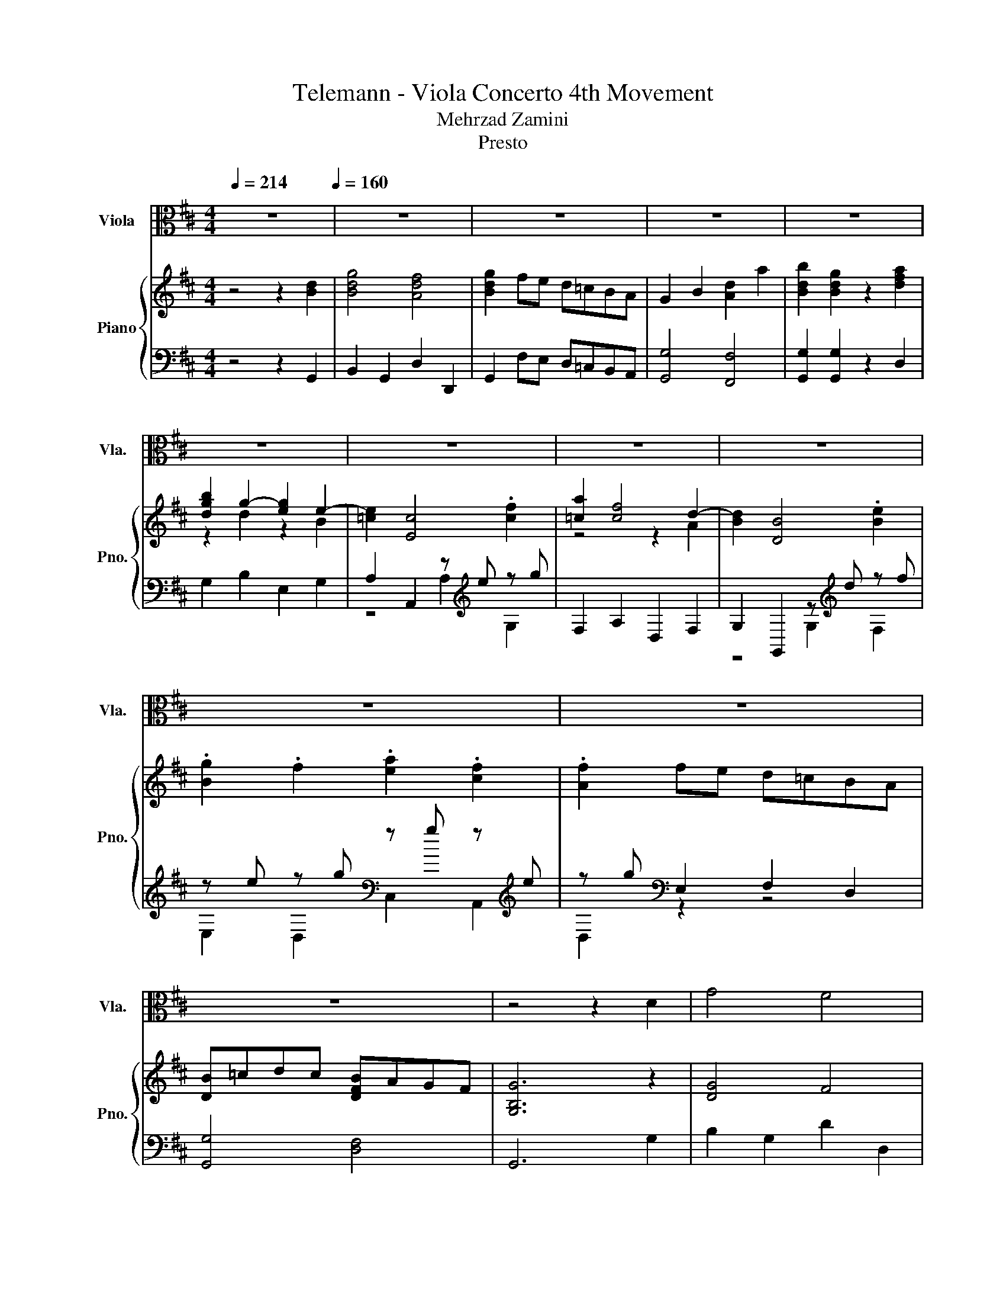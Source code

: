X:1
T:Telemann - Viola Concerto 4th Movement 
T:Mehrzad Zamini
T:Presto
%%score 1 { ( 2 4 6 ) | ( 3 5 7 ) }
L:1/8
Q:1/4=214
M:4/4
K:D
V:1 alto nm="Viola" snm="Vla."
V:2 treble nm="Piano" snm="Pno."
V:4 treble 
V:6 treble 
V:3 bass 
V:5 bass 
V:7 bass 
V:1
 z8[Q:1/4=160] | z8 | z8 | z8 | z8 | z8 | z8 | z8 | z8 | z8 | z8 | z8 | z4 z2 D2 | G4 F4 | %14
 G2 FE D=CB,A, | G,2 B,2 D2 A2 | B2 G2 z2 A2 | BAGA B=cBc | =CDEF GABG | AGFG ABAB | B,=CDE FGAF | %21
 GFEF GAGA | A,B,CD EFGE | F2 D2 z2 A,2 | B,2 D2 G,2 F,2 | E,2 CD E2 C2 | A,2 C2 F,2 E,2 | %27
 D,2 B,C D2 B,2 | G,2 B,2 E,2 D,3/2 z/4 [C,A,]/4 | [A,G]6 A2 | F2 ED .A,2 .C2 | D2 A2 A4 | %32
 z2 A2 A4 | z2 A2 A4 | z FGA FAGA | BGAB GBAB | cABc AcBc | dBcd Bdcd | ecde cede | f2 d4 B2- | %40
 B2 G2- GBcd | e2 c4 A2- | A2 F2- FABc | dBcd edcB | cdcB AGFE | F2 d2 E2 c2 | d6[Q:1/4=214] z2 | %47
 z8 | z8 | z8 | z8 | z8 | z8 | z8 | z8 | z8 | z8 | z8 | z4 z2 D2 | G4 F4 | G2 FE D=CB,A, | %61
 G,2 B,2 D2 A2 | B2 G2 z2 A2 | BAGA B=cBc | =CDEF GABG | AGFG ABAB | B,=CDE FGAF | GFEF GAGA | %68
 A,B,CD EFGE | F2 D2 z2 A,2 | B,2 D2 G,2 F,2 | E,2 CD E2 C2 | A,2 C2 F,2 E,2 | D,2 B,C D2 B,2 | %74
 G,2 B,2 E,2 D,3/2 z/4 [C,A,]/4 | [A,G]6 A2 | F2 ED .A,2 .C2 | D2 A2 A4 | z2 A2 A4 | z2 A2 A4 | %80
 z FGA FAGA | BGAB GBAB | cABc AcBc | dBcd Bdcd | ecde cede | f2 d4 B2- | B2 G2- GBcd | e2 c4 A2- | %88
 A2 F2- FABc | dBcd edcB | cdcB AGFE | F2 d2 E2 c2 | d6 z2 | z8 | z8 | z8 | z4 z2 E2 | B4 A4 | %98
 GED=C B,A,G,F, | E,2 G,2 B,2 F2 | G2 E2 z2 B2 | =cEDE =FcFc | BD=CD EBEB | AB=cA cAcA | %104
 EA/B/ =cA cAcA | =FA/B/ =cA cAcA | DA/B/ =cA cAcA | ^A6 =c2 | =F2 ^A2 =C2 =A2 | ^A=cdc A=A^GA | %110
 ^GABG ED=CB, | =CB,A,C B,2 ^G2 | A3 B B3 A | [EA]4 z4 | z8 | z8 | z4 z2 A2 | d4 c4 | d2 cB AGFE | %119
 D2 F2 A2 e2 | f2 d2 z2 f2 | g2 B2 =c2 e2 | f2 de f2 B2 | e2 G2 A2 =c2 | d2 B=c d2 G2 | %125
 =c2 E2 F2 A2 | B2 D2 G2 B2 | =C2 A2 A,2 C2 | B,2 G2 G,2 B,-(3:2:2B,[A,F]/ | [F=c]6 c2 | %130
 B2 AG D2 F2 | G2 D2 D4 | z2 D2 D4 | z2 D2 D4 | z B,=CD B,DCD | E=CDE CEDE | FDEF DFEF | %137
 GEFG EGFG | AFGA FAGA | B2 G4 E2- | E2 =c2- cBcB | A2 F4 D2- | D2 B2- BABA | GEFG AGFE | %144
 FGFE D=CB,A, | G,2 B2 E2 G2 | A,2 =C2 E2 G,2 | F,2 A2 D2 F2 | G,2 B,2 D2 F,2 | E,2 D2 C2 G2 | %150
 D,2 DE FDEF | G2 B2 D2 F2 | G,6 z2 | z8 | z8 | z8 | z4 z2 E2 | B4 A4 | GED=C B,A,G,F, | %159
 E,2 G,2 B,2 F2 | G2 E2 z2 B2 | =cEDE =FcFc | BD=CD EBEB | AB=cA cAcA | EA/B/ =cA cAcA | %165
 =FA/B/ =cA cAcA | DA/B/ =cA cAcA | ^A6 =c2 | =F2 ^A2 =C2 =A2 | ^A=cdc A=A^GA | ^GABG ED=CB, | %171
 =CB,A,C B,2 ^G2 | A3 B B3 A | [EA]4 z4 | z8 | z8 | z4 z2 A2 | d4 c4 | d2 cB AGFE | D2 F2 A2 e2 | %180
 f2 d2 z2 f2 | g2 B2 =c2 e2 | f2 de f2 B2 | e2 G2 A2 =c2 | d2 B=c d2 G2 | =c2 E2 F2 A2 | %186
 B2 D2 G2 B2 | =C2 A2 A,2 C2 | B,2 G2 G,2 B,-(3:2:2B,[A,F]/ | [F=c]6 c2 | B2 AG D2 F2 | G2 D2 D4 | %192
 z2 D2 D4 | z2 D2 D4 | z B,=CD B,DCD | E=CDE CEDE | FDEF DFEF | GEFG EGFG | AFGA FAGA | B2 G4 E2- | %200
 E2 =c2- cBcB | A2 F4 D2- | D2 B2- BABA | GEFG AGFE | FGFE D=CB,A, | G,2 B2 E2 G2 | %206
 A,2 =C2 E2 G,2 | F,2 A2 D2 F2 | G,2 B,2 D2 F,2 | E,2 D2 C2 G2 | D,2 DE FDEF | G2 B2 D2 F2 | %212
 G,6 z2 |] %213
V:2
 z4 z2 [Bd]2 | [Bdg]4 [Adf]4 | [Bdg]2 fe d=cBA | G2 B2 [Ad]2 a2 | [Bdb]2 [Bdg]2 z2 [dfa]2 | %5
 [dgb]2 g2- [eg]2 e2- | [=ce]2 [Ec]4 .[cf]2 | [=ca]2 [cf]4 d2- | [Bd]2 [DB]4 .[Be]2 | %9
 .[Bg]2 .f2 .[ea]2 .[cf]2 | .[Af]2 fe d=cBA | [DB]=cdc [DFB]AGF | [G,B,G]6 z2 | [DG]4 F4 | %14
 [B,G]4 z4 | G,4 [A,D]4 | [B,DG]4 z2 [DFA]2 | z2 G4 B2- | B2 =C4 z2 | A2 z2 z4 | %20
 B,2[K:bass] z2 z2[K:treble] F2 | G2 z2 z4 | A,2[K:bass] z2 z2[K:treble] E2 | %23
 [DF]2 [F,A,D]4 [A,DF]2 | [B,DG]4 z4 | [A,EG]4 z4 | [A,CF]4 z4 | [B,DF]4 z4 | [B,EG]4 z4 | %29
 [A,CE]6 [CEA]2 | F2 B,2 C2 A2 | [FAd]4 [EAc]4 | [FAd]2 cB AGFE | D2 F2 [EA]2 e2 | %34
 [Adf]2 [FAd]2 z2 [DFA]2 | [DB]4 z2 [EB]2 | [Ec]4 z2 [Fc]2 | [Fd]4 z2 [Gd]2 | [Ge]4 z2 [EAe]2 | %39
 [FAf]4 z4 | [EGB]4 [B,EG]4 | [EGe]4 [EAc]4 | z4 F2 d2- | d2 B4 e2- | e2 A4 z2 | %45
 [A,DF]2 [Dd]2 [B,E]2 [EAc]2 | [FAd]6 [Bd]2 | [Bdg]4 [Adf]4 | [Bdg]2 fe d=cBA | G2 B2 [Ad]2 a2 | %50
 [Bdb]2 [Bdg]2 z2 [dfa]2 | [dgb]2 g2- [eg]2 e2- | [=ce]2 [Ec]4 .[cf]2 | [=ca]2 [cf]4 d2- | %54
 [Bd]2 [DB]4 .[Be]2 | .[Bg]2 .f2 .[ea]2 .[cf]2 | .[Af]2 fe d=cBA | [DB]=cdc [DFB]AGF | %58
 [G,B,G]6 z2 | [DG]4 F4 | [B,G]4 z4 | G,4 [A,D]4 | [B,DG]4 z2 [DFA]2 | z2 G4 B2- | B2 =C4 z2 | %65
 A2 z2 z4 | B,2[K:bass] z2 z2[K:treble] F2 | G2 z2 z4 | A,2[K:bass] z2 z2[K:treble] E2 | %69
 [DF]2 [F,A,D]4 [A,DF]2 | [B,DG]4 z4 | [A,EG]4 z4 | [A,CF]4 z4 | [B,DF]4 z4 | [B,EG]4 z4 | %75
 [A,CE]6 [CEA]2 | F2 B,2 C2 A2 | [FAd]4 [EAc]4 | [FAd]2 cB AGFE | D2 F2 [EA]2 e2 | %80
 [Adf]2 [FAd]2 z2 [DFA]2 | [DB]4 z2 [EB]2 | [Ec]4 z2 [Fc]2 | [Fd]4 z2 [Gd]2 | [Ge]4 z2 [EAe]2 | %85
 [FAf]4 z4 | [EGB]4 [B,EG]4 | [EGe]4 [EAc]4 | z4 F2 d2- | d2 B4 e2- | e2 A4 z2 | %91
 [A,DF]2 [Dd]2 [B,E]2 [EAc]2 | [FAd]6 [FAd]2 | a2- [ca]2 g2- [eg]2 | [Adf]dcB AGFE | %95
 D2 z2 [EA]2 z2 | [Adf]2 [FAd]2 z4 | F4 E2 F2 | G2 z2 z4 | G,4 [F,B,]4 | [G,B,G]4 z2 [E^GB]2 | %101
 [EA=c]4 z4 | .[B,B]4 [G,E]4 | [=C=FA]4 z4 | [A,EA]4 z4 | [=C=F=c]4 z4 | [DAd]4 =c4 | [=F^A]6 ^D2 | %108
 =F2 D2 [=CA]4 | [^A,=F^A]8 | [B,^G]8 | A2- [EA]2 =F2 E2- | E2 =C2[K:bass] E,,2[K:treble] [^Ge]2 | %113
 [A=cea]4 [Be^g]4 | [=cea]2 g=f edcB | A2 z2 [Be]2 z2 | [=cea=c']2 [cea]2 A,2 G,2 | [DFA]4 [CEA]4 | %118
 [DFA]4 z4 | [DF]4 [EA]4 | [FAd]4 z2 [FAd]2 | z4 =c4- | c4 B4- | B4 A4- | A4 G4- | G4 z4 | %126
 [B,G]4 z4 | [A,DA]4 z4 | [B,DG]4 z4 | [A,DF]2 z2 z2 A2 | B2 E2 [FA]2 [FAd]2 | [GBdg]4 [Adf]4 | %132
 [Bdg]2 fe d=cBA | G2 z2 [Ad]2 z2 | [dgb]2 [Bdg]2 z2 D2 | E4 z2 E2 | F4 z2 F2 | G4 z2 G2 | %138
 A4 z2 [DA]2 | [DGB]4 [EGB]4 | [=CE]4 [CE=c]4 | [=CDA]4 [CDF]4 | [B,D]4 [B,DB]4 | [B,EG]4 [A,EA]4 | %144
 [A,DF]4 z2 [dfa]2 | [dgb]2 g2- [eg]2 e2- | [=ce]2 E2 A2 .f2 | a2 f2- [df]2 d2- | %148
 [Bd]2 D2 [G,G]2 ef | gefg .[ea]2 .[cf]2 | .f2 z2 z2 .[FB]2 | B=cdc BAGF | [B,DG]6 [FAd]2 | %153
 a2- [ca]2 g2- [eg]2 | [Adf]dcB AGFE | D2 z2 [EA]2 z2 | [Adf]2 [FAd]2 z4 | F4 E2 F2 | G2 z2 z4 | %159
 G,4 [F,B,]4 | [G,B,G]4 z2 [E^GB]2 | [EA=c]4 z4 | .[B,B]4 [G,E]4 | [=C=FA]4 z4 | [A,EA]4 z4 | %165
 [=C=F=c]4 z4 | [DAd]4 =c4 | [=F^A]6 ^D2 | =F2 D2 [=CA]4 | [^A,=F^A]8 | [B,^G]8 | %171
 A2- [EA]2 =F2 E2- | E2 =C2[K:bass] E,,2[K:treble] [^Ge]2 | [A=cea]4 [Be^g]4 | [=cea]2 g=f edcB | %175
 A2 z2 [Be]2 z2 | [=cea=c']2 [cea]2 A,2 G,2 | [DFA]4 [CEA]4 | [DFA]4 z4 | [DF]4 [EA]4 | %180
 [FAd]4 z2 [FAd]2 | z4 =c4- | c4 B4- | B4 A4- | A4 G4- | G4 z4 | [B,G]4 z4 | [A,DA]4 z4 | %188
 [B,DG]4 z4 | [A,DF]2 z2 z2 A2 | B2 E2 [FA]2 [FAd]2 | [GBdg]4 [Adf]4 | [Bdg]2 fe d=cBA | %193
 G2 z2 [Ad]2 z2 | [dgb]2 [Bdg]2 z2 D2 | E4 z2 E2 | F4 z2 F2 | G4 z2 G2 | A4 z2 [DA]2 | %199
 [DGB]4 [EGB]4 | [=CE]4 [CE=c]4 | [=CDA]4 [CDF]4 | [B,D]4 [B,DB]4 | [B,EG]4 [A,EA]4 | %204
 [A,DF]4 z2 [dfa]2 | [dgb]2 g2- [eg]2 e2- | [=ce]2 E2 A2 .f2 | a2 f2- [df]2 d2- | %208
 [Bd]2 D2 [G,G]2 ef | gefg .[ea]2 .[cf]2 | .f2 z2 z2 .[FB]2 | B=cdc BAGF | [B,DG]6 z2 |] %213
V:3
 z4 z2 G,,2 | B,,2 G,,2 D,2 D,,2 | G,,2 F,E, D,=C,B,,A,, | [G,,G,]4 [F,,F,]4 | %4
 [G,,G,]2 [G,,G,]2 z2 D,2 | G,2 B,2 E,2 G,2 | A,2 A,,2 z[K:treble] e z g | F,2 A,2 D,2 F,2 | %8
 G,2 G,,2 z[K:treble] d z f | z e z g[K:bass] z g z[K:treble] e | z g[K:bass] E,2 F,2 D,2 | %11
 [G,,G,]4 [D,F,]4 | G,,6 G,2 | B,2 G,2 D2 D,2 | G,4 z4 | G,,4 F,,4 | G,,4 z2 [D,,D,]2 | %17
 z2 [B,D]4 D2 | z2 G,4 =C2- | C2 [A,=C]4 C2 | z2 [F,A,]4 B,2- | B,2 [G,B,]4 B,2 | z2 G,4 A,2- | %23
 A,2 z2 z4 | G,,4 z4 | [C,,C,]4 z4 | F,,4 z4 | [B,,,B,,]4 z4 | [E,,E,]4 z4 | A,,2 B,,2 C,2 A,,2 | %30
 [D,,D,]2 G,,2 A,,2 [A,,A,]2 | [F,,F,]2 [D,,D,]2 [A,,A,]2 A,,2 | [D,,D,]2 C,B,, A,,G,,F,,E,, | %33
 [D,,D,]4 [C,,C,]4 | [D,,D,]2 [D,,D,]2 z2 [D,,D,]2 | G,,4 z2 G,,2 | A,,4 z2 A,,2 | B,,4 z2 B,,2 | %38
 C,4 z2 [C,,C,]2 | [D,,D,]2 F,,2 B,,2 D,2 | E,2 E,,2 E,2 D,2 | C,2 E,2 A,,2 C,2 | %42
 D,2 D,,2 D,2 C,2 | B,,2 A,,2 ^G,,2 E,,2 | [A,,,A,,]2 [B,,,B,,]2 [C,,C,]2 [A,,,A,,]2 | %45
 [D,,D,]2 F,,2 G,,2 A,,2 | [D,,D,]6 G,,2 | B,,2 G,,2 D,2 D,,2 | G,,2 F,E, D,=C,B,,A,, | %49
 [G,,G,]4 [F,,F,]4 | [G,,G,]2 [G,,G,]2 z2 D,2 | G,2 B,2 E,2 G,2 | A,2 A,,2 z[K:treble] e z g | %53
 F,2 A,2 D,2 F,2 | G,2 G,,2 z[K:treble] d z f | z e z g[K:bass] z g z[K:treble] e | %56
 z g[K:bass] E,2 F,2 D,2 | [G,,G,]4 [D,F,]4 | G,,6 G,2 | B,2 G,2 D2 D,2 | G,4 z4 | G,,4 F,,4 | %62
 G,,4 z2 [D,,D,]2 | z2 [B,D]4 D2 | z2 G,4 =C2- | C2 [A,=C]4 C2 | z2 [F,A,]4 B,2- | %67
 B,2 [G,B,]4 B,2 | z2 G,4 A,2- | A,2 z2 z4 | G,,4 z4 | [C,,C,]4 z4 | F,,4 z4 | [B,,,B,,]4 z4 | %74
 [E,,E,]4 z4 | A,,2 B,,2 C,2 A,,2 | [D,,D,]2 G,,2 A,,2 [A,,A,]2 | [F,,F,]2 [D,,D,]2 [A,,A,]2 A,,2 | %78
 [D,,D,]2 C,B,, A,,G,,F,,E,, | [D,,D,]4 [C,,C,]4 | [D,,D,]2 [D,,D,]2 z2 [D,,D,]2 | G,,4 z2 G,,2 | %82
 A,,4 z2 A,,2 | B,,4 z2 B,,2 | C,4 z2 [C,,C,]2 | [D,,D,]2 F,,2 B,,2 D,2 | E,2 E,,2 E,2 D,2 | %87
 C,2 E,2 A,,2 C,2 | D,2 D,,2 D,2 C,2 | B,,2 A,,2 ^G,,2 E,,2 | %90
 [A,,,A,,]2 [B,,,B,,]2 [C,,C,]2 [A,,,A,,]2 | [D,,D,]2 F,,2 G,,2 A,,2 | [D,,D,]6 [D,D]2 | %93
 [C,C]2 [A,,A,]2 [B,,B,]2 [C,C]2 | [D,D]DCB, A,G,F,E, | z2 F2 z2[K:treble] e2 | D,2 D,,2 z2 E,2 | %97
 ^D,2 B,,2 C,2 D,2 | [E,B,]2 z2 z4 | [E,,E,]4 [^D,,^D,]4 | [E,,E,]4 E2 E,2 | A,4 A,4 | %102
 [G,,G,]4 z4 | [=F,,=F,]4 z4 | [=C,,=C,]4 z4 | [A,,A,]4 z4 | [=F,,=F,]4 z4 | [D,,D,]6 [=C,,=C,]2 | %108
 [D,,D,]2 [^A,,,^A,,]2 [=F,,=F,]2 [^D,,^D,]2 | [D,,D,]8 | [E,,E,]6 E,,2 | A,,2 =C,2 D,2 E,2 | %112
 =C,2 A,,2 z2 [E,E]2 | [=C,=C]2 A,2 [E,E]2 E,2 | [A,,A,]2 G,=F, E,D,=C,B,, | %115
 z2[K:treble] =c2 z2 b2 | A,,2 A,,,2 A,,2 G,,2 | [F,,F,]2 D,2 A,,2 A,,2 | [D,,D,]4 z4 | %119
 [D,,D,]4 [C,,C,]4 | [D,,D,]4 z2 D,2 | E,4 E4 | [D,A,]4 D4 | [=C,G,]4 =C4 | [B,,F,]4 B,4 | %125
 [A,,E,]4 A,4 | [G,,D,]4 z4 | F,,4 z4 | G,,4 z4 | z4 z2 F,2 | z8 | [B,,B,]2 G,2 [D,D]2 D,2 | %132
 [G,,G,]2 F,E, D,=C,B,,A,, | z2[K:treble] B2 z2 a2 | G,,2 G,,,2 z2 B,,2 | =C,4 z2 C,2 | %136
 D,4 z2 D,2 | E,4 z2 E,2 | F,4 z2 [F,,F,]2 | [G,,G,]2 B,,2 [E,,E,]2 [G,,G,]2 | %140
 [A,,A,]2 A,,2 [A,,A,]2 [G,,G,]2 | [F,,F,]2 A,,2 [D,,D,]2 [F,,F,]2 | %142
 [G,,G,]2 G,,2 [G,,G,]2 [F,,F,]2 | [E,,E,]2 [D,,D,]2 [C,,C,]2 [A,,,A,,]2 | [D,,D,]4 z2 D,2 | %145
 [G,,G,]2 B,,2 [E,,E,]2 G,,2 | A,,2 A,,,2 z[K:treble] e z g | F,,2 A,,2 [D,,D,]2 F,,2 | %148
 G,,2 G,,2 z[K:treble] d[K:bass] [F,,F,]2 | [E,,E,]2 [D,,D,]2 z[K:treble] g z e | %150
 z[K:treble] gfe d=c[K:bass] z A | [G,,G,]4 [D,,D,]4 | [G,,,G,,]6 [D,D]2 | %153
 [C,C]2 [A,,A,]2 [B,,B,]2 [C,C]2 | [D,D]DCB, A,G,F,E, | z2 F2 z2[K:treble] e2 | D,2 D,,2 z2 E,2 | %157
 ^D,2 B,,2 C,2 D,2 | [E,B,]2 z2 z4 | [E,,E,]4 [^D,,^D,]4 | [E,,E,]4 E2 E,2 | A,4 A,4 | %162
 [G,,G,]4 z4 | [=F,,=F,]4 z4 | [=C,,=C,]4 z4 | [A,,A,]4 z4 | [=F,,=F,]4 z4 | [D,,D,]6 [=C,,=C,]2 | %168
 [D,,D,]2 [^A,,,^A,,]2 [=F,,=F,]2 [^D,,^D,]2 | [D,,D,]8 | [E,,E,]6 E,,2 | A,,2 =C,2 D,2 E,2 | %172
 =C,2 A,,2 z2 [E,E]2 | [=C,=C]2 A,2 [E,E]2 E,2 | [A,,A,]2 G,=F, E,D,=C,B,, | %175
 z2[K:treble] =c2 z2 b2 | A,,2 A,,,2 A,,2 G,,2 | [F,,F,]2 D,2 A,,2 A,,2 | [D,,D,]4 z4 | %179
 [D,,D,]4 [C,,C,]4 | [D,,D,]4 z2 D,2 | E,4 E4 | [D,A,]4 D4 | [=C,G,]4 =C4 | [B,,F,]4 B,4 | %185
 [A,,E,]4 A,4 | [G,,D,]4 z4 | F,,4 z4 | G,,4 z4 | z4 z2 F,2 | z8 | [B,,B,]2 G,2 [D,D]2 D,2 | %192
 [G,,G,]2 F,E, D,=C,B,,A,, | z2[K:treble] B2 z2 a2 | G,,2 G,,,2 z2 B,,2 | =C,4 z2 C,2 | %196
 D,4 z2 D,2 | E,4 z2 E,2 | F,4 z2 [F,,F,]2 | [G,,G,]2 B,,2 [E,,E,]2 [G,,G,]2 | %200
 [A,,A,]2 A,,2 [A,,A,]2 [G,,G,]2 | [F,,F,]2 A,,2 [D,,D,]2 [F,,F,]2 | %202
 [G,,G,]2 G,,2 [G,,G,]2 [F,,F,]2 | [E,,E,]2 [D,,D,]2 [C,,C,]2 [A,,,A,,]2 | [D,,D,]4 z2 D,2 | %205
 [G,,G,]2 B,,2 [E,,E,]2 G,,2 | A,,2 A,,,2 z[K:treble] e z g | F,,2 A,,2 [D,,D,]2 F,,2 | %208
 G,,2 G,,2 z[K:treble] d[K:bass] [F,,F,]2 | [E,,E,]2 [D,,D,]2 z[K:treble] g z e | %210
 z[K:treble] gfe d=c[K:bass] z A | [G,,G,]4 [D,,D,]4 | [G,,,G,,]6 z2 |] %213
V:4
 x8 | x8 | x8 | x8 | x8 | z2 d2 z2 B2 | x8 | z4 z2 A2 | x8 | x8 | x8 | x8 | x8 | x8 | x8 | x8 | %16
 x8 | [DGB]2 z2 z4 | =C2 z2 z2 G2 | z2 F4 A2- | A2[K:bass] B,4[K:treble] z2 | z2 E4 G2- | %22
 G2[K:bass] A,4[K:treble] z2 | x8 | x8 | x8 | x8 | x8 | x8 | x8 | x8 | x8 | x8 | x8 | x8 | x8 | %36
 x8 | x8 | x8 | z2 F,2 [FBd]4 | x8 | x8 | [DFA]4 D4 | x8 | [EAc]2 z2 z GFE | x8 | x8 | x8 | x8 | %49
 x8 | x8 | z2 d2 z2 B2 | x8 | z4 z2 A2 | x8 | x8 | x8 | x8 | x8 | x8 | x8 | x8 | x8 | %63
 [DGB]2 z2 z4 | =C2 z2 z2 G2 | z2 F4 A2- | A2[K:bass] B,4[K:treble] z2 | z2 E4 G2- | %68
 G2[K:bass] A,4[K:treble] z2 | x8 | x8 | x8 | x8 | x8 | x8 | x8 | x8 | x8 | x8 | x8 | x8 | x8 | %82
 x8 | x8 | x8 | z2 F,2 [FBd]4 | x8 | x8 | [DFA]4 D4 | x8 | [EAc]2 z2 z GFE | x8 | x8 | %93
 [Ae]2 z2 [Gd]2 z2 | x8 | x8 | x8 | x8 | x8 | x8 | x8 | z4 =F4- | F4 z4 | x8 | x8 | x8 | x8 | x8 | %108
 x8 | x8 | z4 z2 E,2 | [A,=C]2 z2 z4 | x4[K:bass] x2[K:treble] x2 | x8 | x8 | x8 | x8 | z4 A,2 z2 | %118
 x8 | x8 | x8 | [EGB]4 z4 | F4 z4 | E4 z4 | D4 z4 | =C4 F4 | x8 | x8 | x8 | x8 | x8 | x8 | x8 | %133
 x8 | z4 z2 G2- | G4 z2 A2- | A4 z2 B2- | B4 z2 =c2- | c4 z4 | x8 | x8 | x8 | x8 | x8 | x8 | %145
 z2 d2 z2 B2 | z2 =c4 c2- | c2 =c2 z2 A2 | z2 B4 B2 | B2 B2 z4 | A6 z2 | [DG]4 [=CF]4 | x8 | %153
 [Ae]2 z2 [Gd]2 z2 | x8 | x8 | x8 | x8 | x8 | x8 | x8 | z4 =F4- | F4 z4 | x8 | x8 | x8 | x8 | x8 | %168
 x8 | x8 | z4 z2 E,2 | [A,=C]2 z2 z4 | x4[K:bass] x2[K:treble] x2 | x8 | x8 | x8 | x8 | z4 A,2 z2 | %178
 x8 | x8 | x8 | [EGB]4 z4 | F4 z4 | E4 z4 | D4 z4 | =C4 F4 | x8 | x8 | x8 | x8 | x8 | x8 | x8 | %193
 x8 | z4 z2 G2- | G4 z2 A2- | A4 z2 B2- | B4 z2 =c2- | c4 z4 | x8 | x8 | x8 | x8 | x8 | x8 | %205
 z2 d2 z2 B2 | z2 =c4 c2- | c2 =c2 z2 A2 | z2 B4 B2 | B2 B2 z4 | A6 z2 | [DG]4 [=CF]4 | x8 |] %213
V:5
 x8 | x8 | x8 | x8 | x8 | x8 | z4 A,2[K:treble] G,2 | x8 | z4 G,2[K:treble] F,2 | %9
 E,2 D,2[K:bass] C,2 A,,2[K:treble] | D,2[K:bass] z2 z4 | x8 | x8 | x8 | x8 | x8 | x8 | z4 z2 G2- | %18
 G2 z2 z4 | z4 z2 F2- | F2 z2 z4 | z4 z2 E2- | E2 z2 z4 | [D,,D,]4 F,,2 D,,2 | x8 | x8 | x8 | x8 | %28
 x8 | x8 | x8 | x8 | x8 | x8 | x8 | x8 | x8 | x8 | x8 | x8 | x8 | x8 | x8 | x8 | x8 | x8 | x8 | %47
 x8 | x8 | x8 | x8 | x8 | z4 A,2[K:treble] G,2 | x8 | z4 G,2[K:treble] F,2 | %55
 E,2 D,2[K:bass] C,2 A,,2[K:treble] | D,2[K:bass] z2 z4 | x8 | x8 | x8 | x8 | x8 | x8 | z4 z2 G2- | %64
 G2 z2 z4 | z4 z2 F2- | F2 z2 z4 | z4 z2 E2- | E2 z2 z4 | [D,,D,]4 F,,2 D,,2 | x8 | x8 | x8 | x8 | %74
 x8 | x8 | x8 | x8 | x8 | x8 | x8 | x8 | x8 | x8 | x8 | x8 | x8 | x8 | x8 | x8 | x8 | x8 | x8 | %93
 x8 | x8 | D,4 C,4[K:treble] | x8 | x8 | x8 | x8 | x8 | x8 | x8 | x8 | x8 | x8 | x8 | x8 | x8 | %109
 x8 | x8 | x8 | x8 | x8 | x8 | A,,4[K:treble] ^G,,4 | x8 | x8 | x8 | x8 | x8 | x8 | x8 | x8 | x8 | %125
 x8 | x8 | x8 | x8 | [D,,D,]2 z2 z2 D2- | [G,D]2 =C,2 [D,D]2 [D,D]2 | x8 | x8 | %133
 G,,4[K:treble] F,,4 | x8 | x8 | x8 | x8 | x8 | x8 | x8 | x8 | x8 | x8 | x8 | x8 | %146
 z4 A,,2[K:treble] G,,2 | x8 | z4 G,,2[K:treble][K:bass] z2 | z4 [C,,C,]2[K:treble] A,,2 | %150
 [D,,D,]6[K:treble][K:bass] D,2 | x8 | x8 | x8 | x8 | D,4 C,4[K:treble] | x8 | x8 | x8 | x8 | x8 | %161
 x8 | x8 | x8 | x8 | x8 | x8 | x8 | x8 | x8 | x8 | x8 | x8 | x8 | x8 | A,,4[K:treble] ^G,,4 | x8 | %177
 x8 | x8 | x8 | x8 | x8 | x8 | x8 | x8 | x8 | x8 | x8 | x8 | [D,,D,]2 z2 z2 D2- | %190
 [G,D]2 =C,2 [D,D]2 [D,D]2 | x8 | x8 | G,,4[K:treble] F,,4 | x8 | x8 | x8 | x8 | x8 | x8 | x8 | %201
 x8 | x8 | x8 | x8 | x8 | z4 A,,2[K:treble] G,,2 | x8 | z4 G,,2[K:treble][K:bass] z2 | %209
 z4 [C,,C,]2[K:treble] A,,2 | [D,,D,]6[K:treble][K:bass] D,2 | x8 | x8 |] %213
V:6
 x8 | x8 | x8 | x8 | x8 | x8 | x8 | x8 | x8 | x8 | x8 | x8 | x8 | x8 | x8 | x8 | x8 | z4 G,4 | %18
 z4 E,4 | z4 F,4 | z4[K:bass] D,4[K:treble] | z4 E,4 | z4[K:bass] C,4[K:treble] | x8 | x8 | x8 | %26
 x8 | x8 | x8 | x8 | x8 | x8 | x8 | x8 | x8 | x8 | x8 | x8 | x8 | x8 | x8 | x8 | x8 | [DF]4 E4 | %44
 z4 A,4 | x8 | x8 | x8 | x8 | x8 | x8 | x8 | x8 | x8 | x8 | x8 | x8 | x8 | x8 | x8 | x8 | x8 | x8 | %63
 z4 G,4 | z4 E,4 | z4 F,4 | z4[K:bass] D,4[K:treble] | z4 E,4 | z4[K:bass] C,4[K:treble] | x8 | %70
 x8 | x8 | x8 | x8 | x8 | x8 | x8 | x8 | x8 | x8 | x8 | x8 | x8 | x8 | x8 | x8 | x8 | x8 | x8 | %89
 [DF]4 E4 | z4 A,4 | x8 | x8 | x8 | x8 | x8 | x8 | x8 | x8 | x8 | x8 | x8 | x8 | x8 | x8 | x8 | %106
 x8 | x8 | x8 | x8 | x8 | x8 | x4[K:bass] x2[K:treble] x2 | x8 | x8 | x8 | x8 | x8 | x8 | x8 | x8 | %121
 x8 | x8 | x8 | x8 | x8 | x8 | x8 | x8 | x8 | x8 | x8 | x8 | x8 | x8 | x8 | x8 | x8 | x8 | x8 | %140
 x8 | x8 | x8 | x8 | x8 | x8 | x8 | x8 | x8 | x8 | x8 | x8 | x8 | x8 | x8 | x8 | x8 | x8 | x8 | %159
 x8 | x8 | x8 | x8 | x8 | x8 | x8 | x8 | x8 | x8 | x8 | x8 | x8 | x4[K:bass] x2[K:treble] x2 | x8 | %174
 x8 | x8 | x8 | x8 | x8 | x8 | x8 | x8 | x8 | x8 | x8 | x8 | x8 | x8 | x8 | x8 | x8 | x8 | x8 | %193
 x8 | x8 | x8 | x8 | x8 | x8 | x8 | x8 | x8 | x8 | x8 | x8 | x8 | x8 | x8 | x8 | x8 | x8 | x8 | %212
 x8 |] %213
V:7
 x8 | x8 | x8 | x8 | x8 | x8 | x5[K:treble] x3 | x8 | x5[K:treble] x3 | x4[K:bass] x3[K:treble] x | %10
 x2[K:bass] x6 | x8 | x8 | x8 | x8 | x8 | x8 | [G,,G,]4 G,,4 | [E,,E,]4 E,,4 | [F,,F,]4 F,,4 | %20
 [D,,D,]4 D,,4 | [E,,E,]4 E,,4 | [C,,C,]4 C,,4 | x8 | x8 | x8 | x8 | x8 | x8 | x8 | x8 | x8 | x8 | %33
 x8 | x8 | x8 | x8 | x8 | x8 | x8 | x8 | x8 | x8 | x8 | x8 | x8 | x8 | x8 | x8 | x8 | x8 | x8 | %52
 x5[K:treble] x3 | x8 | x5[K:treble] x3 | x4[K:bass] x3[K:treble] x | x2[K:bass] x6 | x8 | x8 | %59
 x8 | x8 | x8 | x8 | [G,,G,]4 G,,4 | [E,,E,]4 E,,4 | [F,,F,]4 F,,4 | [D,,D,]4 D,,4 | %67
 [E,,E,]4 E,,4 | [C,,C,]4 C,,4 | x8 | x8 | x8 | x8 | x8 | x8 | x8 | x8 | x8 | x8 | x8 | x8 | x8 | %82
 x8 | x8 | x8 | x8 | x8 | x8 | x8 | x8 | x8 | x8 | x8 | x8 | x8 | x6[K:treble] x2 | x8 | x8 | x8 | %99
 x8 | x8 | x8 | x8 | x8 | x8 | x8 | x8 | x8 | x8 | x8 | x8 | x8 | x8 | x8 | x8 | x2[K:treble] x6 | %116
 x8 | x8 | x8 | x8 | x8 | x8 | x8 | x8 | x8 | x8 | x8 | x8 | x8 | x8 | x8 | x8 | x8 | %133
 x2[K:treble] x6 | x8 | x8 | x8 | x8 | x8 | x8 | x8 | x8 | x8 | x8 | x8 | x8 | x5[K:treble] x3 | %147
 x8 | x5[K:treble] x[K:bass] x2 | x5[K:treble] x3 | x[K:treble] x5[K:bass] x2 | x8 | x8 | x8 | x8 | %155
 x6[K:treble] x2 | x8 | x8 | x8 | x8 | x8 | x8 | x8 | x8 | x8 | x8 | x8 | x8 | x8 | x8 | x8 | x8 | %172
 x8 | x8 | x8 | x2[K:treble] x6 | x8 | x8 | x8 | x8 | x8 | x8 | x8 | x8 | x8 | x8 | x8 | x8 | x8 | %189
 x8 | x8 | x8 | x8 | x2[K:treble] x6 | x8 | x8 | x8 | x8 | x8 | x8 | x8 | x8 | x8 | x8 | x8 | x8 | %206
 x5[K:treble] x3 | x8 | x5[K:treble] x[K:bass] x2 | x5[K:treble] x3 | x[K:treble] x5[K:bass] x2 | %211
 x8 | x8 |] %213

